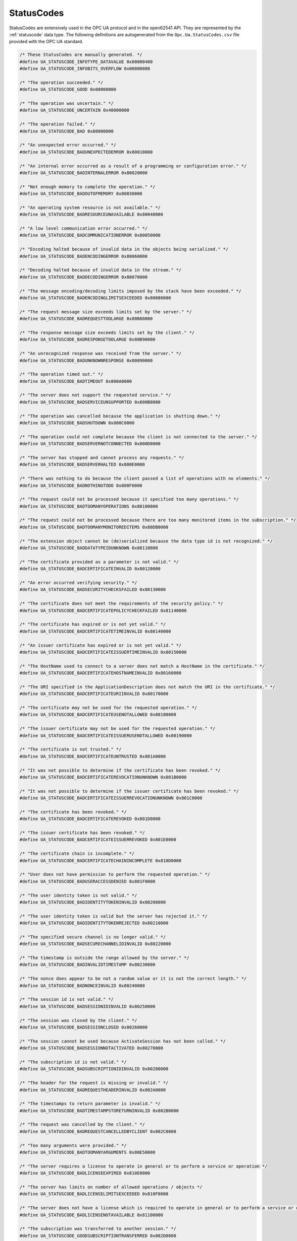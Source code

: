 .. _statuscodes:

StatusCodes
-----------
StatusCodes are extensively used in the OPC UA protocol and in the open62541
API. They are represented by the :ref:`statuscode` data type. The following
definitions are autogenerated from the ``Opc.Ua.StatusCodes.csv`` file provided
with the OPC UA standard.

.. code-block:: c

   
   /* These StatusCodes are manually generated. */
   #define UA_STATUSCODE_INFOTYPE_DATAVALUE 0x00000400
   #define UA_STATUSCODE_INFOBITS_OVERFLOW 0x00000080
   
   /* "The operation succeeded." */
   #define UA_STATUSCODE_GOOD 0x00000000
   
   /* "The operation was uncertain." */
   #define UA_STATUSCODE_UNCERTAIN 0x40000000
   
   /* "The operation failed." */
   #define UA_STATUSCODE_BAD 0x80000000
   
   /* "An unexpected error occurred." */
   #define UA_STATUSCODE_BADUNEXPECTEDERROR 0x80010000
   
   /* "An internal error occurred as a result of a programming or configuration error." */
   #define UA_STATUSCODE_BADINTERNALERROR 0x80020000
   
   /* "Not enough memory to complete the operation." */
   #define UA_STATUSCODE_BADOUTOFMEMORY 0x80030000
   
   /* "An operating system resource is not available." */
   #define UA_STATUSCODE_BADRESOURCEUNAVAILABLE 0x80040000
   
   /* "A low level communication error occurred." */
   #define UA_STATUSCODE_BADCOMMUNICATIONERROR 0x80050000
   
   /* "Encoding halted because of invalid data in the objects being serialized." */
   #define UA_STATUSCODE_BADENCODINGERROR 0x80060000
   
   /* "Decoding halted because of invalid data in the stream." */
   #define UA_STATUSCODE_BADDECODINGERROR 0x80070000
   
   /* "The message encoding/decoding limits imposed by the stack have been exceeded." */
   #define UA_STATUSCODE_BADENCODINGLIMITSEXCEEDED 0x80080000
   
   /* "The request message size exceeds limits set by the server." */
   #define UA_STATUSCODE_BADREQUESTTOOLARGE 0x80B80000
   
   /* "The response message size exceeds limits set by the client." */
   #define UA_STATUSCODE_BADRESPONSETOOLARGE 0x80B90000
   
   /* "An unrecognized response was received from the server." */
   #define UA_STATUSCODE_BADUNKNOWNRESPONSE 0x80090000
   
   /* "The operation timed out." */
   #define UA_STATUSCODE_BADTIMEOUT 0x800A0000
   
   /* "The server does not support the requested service." */
   #define UA_STATUSCODE_BADSERVICEUNSUPPORTED 0x800B0000
   
   /* "The operation was cancelled because the application is shutting down." */
   #define UA_STATUSCODE_BADSHUTDOWN 0x800C0000
   
   /* "The operation could not complete because the client is not connected to the server." */
   #define UA_STATUSCODE_BADSERVERNOTCONNECTED 0x800D0000
   
   /* "The server has stopped and cannot process any requests." */
   #define UA_STATUSCODE_BADSERVERHALTED 0x800E0000
   
   /* "There was nothing to do because the client passed a list of operations with no elements." */
   #define UA_STATUSCODE_BADNOTHINGTODO 0x800F0000
   
   /* "The request could not be processed because it specified too many operations." */
   #define UA_STATUSCODE_BADTOOMANYOPERATIONS 0x80100000
   
   /* "The request could not be processed because there are too many monitored items in the subscription." */
   #define UA_STATUSCODE_BADTOOMANYMONITOREDITEMS 0x80DB0000
   
   /* "The extension object cannot be (de)serialized because the data type id is not recognized." */
   #define UA_STATUSCODE_BADDATATYPEIDUNKNOWN 0x80110000
   
   /* "The certificate provided as a parameter is not valid." */
   #define UA_STATUSCODE_BADCERTIFICATEINVALID 0x80120000
   
   /* "An error occurred verifying security." */
   #define UA_STATUSCODE_BADSECURITYCHECKSFAILED 0x80130000
   
   /* "The certificate does not meet the requirements of the security policy." */
   #define UA_STATUSCODE_BADCERTIFICATEPOLICYCHECKFAILED 0x81140000
   
   /* "The certificate has expired or is not yet valid." */
   #define UA_STATUSCODE_BADCERTIFICATETIMEINVALID 0x80140000
   
   /* "An issuer certificate has expired or is not yet valid." */
   #define UA_STATUSCODE_BADCERTIFICATEISSUERTIMEINVALID 0x80150000
   
   /* "The HostName used to connect to a server does not match a HostName in the certificate." */
   #define UA_STATUSCODE_BADCERTIFICATEHOSTNAMEINVALID 0x80160000
   
   /* "The URI specified in the ApplicationDescription does not match the URI in the certificate." */
   #define UA_STATUSCODE_BADCERTIFICATEURIINVALID 0x80170000
   
   /* "The certificate may not be used for the requested operation." */
   #define UA_STATUSCODE_BADCERTIFICATEUSENOTALLOWED 0x80180000
   
   /* "The issuer certificate may not be used for the requested operation." */
   #define UA_STATUSCODE_BADCERTIFICATEISSUERUSENOTALLOWED 0x80190000
   
   /* "The certificate is not trusted." */
   #define UA_STATUSCODE_BADCERTIFICATEUNTRUSTED 0x801A0000
   
   /* "It was not possible to determine if the certificate has been revoked." */
   #define UA_STATUSCODE_BADCERTIFICATEREVOCATIONUNKNOWN 0x801B0000
   
   /* "It was not possible to determine if the issuer certificate has been revoked." */
   #define UA_STATUSCODE_BADCERTIFICATEISSUERREVOCATIONUNKNOWN 0x801C0000
   
   /* "The certificate has been revoked." */
   #define UA_STATUSCODE_BADCERTIFICATEREVOKED 0x801D0000
   
   /* "The issuer certificate has been revoked." */
   #define UA_STATUSCODE_BADCERTIFICATEISSUERREVOKED 0x801E0000
   
   /* "The certificate chain is incomplete." */
   #define UA_STATUSCODE_BADCERTIFICATECHAININCOMPLETE 0x810D0000
   
   /* "User does not have permission to perform the requested operation." */
   #define UA_STATUSCODE_BADUSERACCESSDENIED 0x801F0000
   
   /* "The user identity token is not valid." */
   #define UA_STATUSCODE_BADIDENTITYTOKENINVALID 0x80200000
   
   /* "The user identity token is valid but the server has rejected it." */
   #define UA_STATUSCODE_BADIDENTITYTOKENREJECTED 0x80210000
   
   /* "The specified secure channel is no longer valid." */
   #define UA_STATUSCODE_BADSECURECHANNELIDINVALID 0x80220000
   
   /* "The timestamp is outside the range allowed by the server." */
   #define UA_STATUSCODE_BADINVALIDTIMESTAMP 0x80230000
   
   /* "The nonce does appear to be not a random value or it is not the correct length." */
   #define UA_STATUSCODE_BADNONCEINVALID 0x80240000
   
   /* "The session id is not valid." */
   #define UA_STATUSCODE_BADSESSIONIDINVALID 0x80250000
   
   /* "The session was closed by the client." */
   #define UA_STATUSCODE_BADSESSIONCLOSED 0x80260000
   
   /* "The session cannot be used because ActivateSession has not been called." */
   #define UA_STATUSCODE_BADSESSIONNOTACTIVATED 0x80270000
   
   /* "The subscription id is not valid." */
   #define UA_STATUSCODE_BADSUBSCRIPTIONIDINVALID 0x80280000
   
   /* "The header for the request is missing or invalid." */
   #define UA_STATUSCODE_BADREQUESTHEADERINVALID 0x802A0000
   
   /* "The timestamps to return parameter is invalid." */
   #define UA_STATUSCODE_BADTIMESTAMPSTORETURNINVALID 0x802B0000
   
   /* "The request was cancelled by the client." */
   #define UA_STATUSCODE_BADREQUESTCANCELLEDBYCLIENT 0x802C0000
   
   /* "Too many arguments were provided." */
   #define UA_STATUSCODE_BADTOOMANYARGUMENTS 0x80E50000
   
   /* "The server requires a license to operate in general or to perform a service or operation */
   #define UA_STATUSCODE_BADLICENSEEXPIRED 0x810E0000
   
   /* "The server has limits on number of allowed operations / objects */
   #define UA_STATUSCODE_BADLICENSELIMITSEXCEEDED 0x810F0000
   
   /* "The server does not have a license which is required to operate in general or to perform a service or operation." */
   #define UA_STATUSCODE_BADLICENSENOTAVAILABLE 0x81100000
   
   /* "The subscription was transferred to another session." */
   #define UA_STATUSCODE_GOODSUBSCRIPTIONTRANSFERRED 0x002D0000
   
   /* "The processing will complete asynchronously." */
   #define UA_STATUSCODE_GOODCOMPLETESASYNCHRONOUSLY 0x002E0000
   
   /* "Sampling has slowed down due to resource limitations." */
   #define UA_STATUSCODE_GOODOVERLOAD 0x002F0000
   
   /* "The value written was accepted but was clamped." */
   #define UA_STATUSCODE_GOODCLAMPED 0x00300000
   
   /* "Communication with the data source is defined */
   #define UA_STATUSCODE_BADNOCOMMUNICATION 0x80310000
   
   /* "Waiting for the server to obtain values from the underlying data source." */
   #define UA_STATUSCODE_BADWAITINGFORINITIALDATA 0x80320000
   
   /* "The syntax of the node id is not valid." */
   #define UA_STATUSCODE_BADNODEIDINVALID 0x80330000
   
   /* "The node id refers to a node that does not exist in the server address space." */
   #define UA_STATUSCODE_BADNODEIDUNKNOWN 0x80340000
   
   /* "The attribute is not supported for the specified Node." */
   #define UA_STATUSCODE_BADATTRIBUTEIDINVALID 0x80350000
   
   /* "The syntax of the index range parameter is invalid." */
   #define UA_STATUSCODE_BADINDEXRANGEINVALID 0x80360000
   
   /* "No data exists within the range of indexes specified." */
   #define UA_STATUSCODE_BADINDEXRANGENODATA 0x80370000
   
   /* "The data encoding is invalid." */
   #define UA_STATUSCODE_BADDATAENCODINGINVALID 0x80380000
   
   /* "The server does not support the requested data encoding for the node." */
   #define UA_STATUSCODE_BADDATAENCODINGUNSUPPORTED 0x80390000
   
   /* "The access level does not allow reading or subscribing to the Node." */
   #define UA_STATUSCODE_BADNOTREADABLE 0x803A0000
   
   /* "The access level does not allow writing to the Node." */
   #define UA_STATUSCODE_BADNOTWRITABLE 0x803B0000
   
   /* "The value was out of range." */
   #define UA_STATUSCODE_BADOUTOFRANGE 0x803C0000
   
   /* "The requested operation is not supported." */
   #define UA_STATUSCODE_BADNOTSUPPORTED 0x803D0000
   
   /* "A requested item was not found or a search operation ended without success." */
   #define UA_STATUSCODE_BADNOTFOUND 0x803E0000
   
   /* "The object cannot be used because it has been deleted." */
   #define UA_STATUSCODE_BADOBJECTDELETED 0x803F0000
   
   /* "Requested operation is not implemented." */
   #define UA_STATUSCODE_BADNOTIMPLEMENTED 0x80400000
   
   /* "The monitoring mode is invalid." */
   #define UA_STATUSCODE_BADMONITORINGMODEINVALID 0x80410000
   
   /* "The monitoring item id does not refer to a valid monitored item." */
   #define UA_STATUSCODE_BADMONITOREDITEMIDINVALID 0x80420000
   
   /* "The monitored item filter parameter is not valid." */
   #define UA_STATUSCODE_BADMONITOREDITEMFILTERINVALID 0x80430000
   
   /* "The server does not support the requested monitored item filter." */
   #define UA_STATUSCODE_BADMONITOREDITEMFILTERUNSUPPORTED 0x80440000
   
   /* "A monitoring filter cannot be used in combination with the attribute specified." */
   #define UA_STATUSCODE_BADFILTERNOTALLOWED 0x80450000
   
   /* "A mandatory structured parameter was missing or null." */
   #define UA_STATUSCODE_BADSTRUCTUREMISSING 0x80460000
   
   /* "The event filter is not valid." */
   #define UA_STATUSCODE_BADEVENTFILTERINVALID 0x80470000
   
   /* "The content filter is not valid." */
   #define UA_STATUSCODE_BADCONTENTFILTERINVALID 0x80480000
   
   /* "An unrecognized operator was provided in a filter." */
   #define UA_STATUSCODE_BADFILTEROPERATORINVALID 0x80C10000
   
   /* "A valid operator was provided */
   #define UA_STATUSCODE_BADFILTEROPERATORUNSUPPORTED 0x80C20000
   
   /* "The number of operands provided for the filter operator was less then expected for the operand provided." */
   #define UA_STATUSCODE_BADFILTEROPERANDCOUNTMISMATCH 0x80C30000
   
   /* "The operand used in a content filter is not valid." */
   #define UA_STATUSCODE_BADFILTEROPERANDINVALID 0x80490000
   
   /* "The referenced element is not a valid element in the content filter." */
   #define UA_STATUSCODE_BADFILTERELEMENTINVALID 0x80C40000
   
   /* "The referenced literal is not a valid value." */
   #define UA_STATUSCODE_BADFILTERLITERALINVALID 0x80C50000
   
   /* "The continuation point provide is longer valid." */
   #define UA_STATUSCODE_BADCONTINUATIONPOINTINVALID 0x804A0000
   
   /* "The operation could not be processed because all continuation points have been allocated." */
   #define UA_STATUSCODE_BADNOCONTINUATIONPOINTS 0x804B0000
   
   /* "The reference type id does not refer to a valid reference type node." */
   #define UA_STATUSCODE_BADREFERENCETYPEIDINVALID 0x804C0000
   
   /* "The browse direction is not valid." */
   #define UA_STATUSCODE_BADBROWSEDIRECTIONINVALID 0x804D0000
   
   /* "The node is not part of the view." */
   #define UA_STATUSCODE_BADNODENOTINVIEW 0x804E0000
   
   /* "The number was not accepted because of a numeric overflow." */
   #define UA_STATUSCODE_BADNUMERICOVERFLOW 0x81120000
   
   /* "The ServerUri is not a valid URI." */
   #define UA_STATUSCODE_BADSERVERURIINVALID 0x804F0000
   
   /* "No ServerName was specified." */
   #define UA_STATUSCODE_BADSERVERNAMEMISSING 0x80500000
   
   /* "No DiscoveryUrl was specified." */
   #define UA_STATUSCODE_BADDISCOVERYURLMISSING 0x80510000
   
   /* "The semaphore file specified by the client is not valid." */
   #define UA_STATUSCODE_BADSEMPAHOREFILEMISSING 0x80520000
   
   /* "The security token request type is not valid." */
   #define UA_STATUSCODE_BADREQUESTTYPEINVALID 0x80530000
   
   /* "The security mode does not meet the requirements set by the server." */
   #define UA_STATUSCODE_BADSECURITYMODEREJECTED 0x80540000
   
   /* "The security policy does not meet the requirements set by the server." */
   #define UA_STATUSCODE_BADSECURITYPOLICYREJECTED 0x80550000
   
   /* "The server has reached its maximum number of sessions." */
   #define UA_STATUSCODE_BADTOOMANYSESSIONS 0x80560000
   
   /* "The user token signature is missing or invalid." */
   #define UA_STATUSCODE_BADUSERSIGNATUREINVALID 0x80570000
   
   /* "The signature generated with the client certificate is missing or invalid." */
   #define UA_STATUSCODE_BADAPPLICATIONSIGNATUREINVALID 0x80580000
   
   /* "The client did not provide at least one software certificate that is valid and meets the profile requirements for the server." */
   #define UA_STATUSCODE_BADNOVALIDCERTIFICATES 0x80590000
   
   /* "The server does not support changing the user identity assigned to the session." */
   #define UA_STATUSCODE_BADIDENTITYCHANGENOTSUPPORTED 0x80C60000
   
   /* "The request was cancelled by the client with the Cancel service." */
   #define UA_STATUSCODE_BADREQUESTCANCELLEDBYREQUEST 0x805A0000
   
   /* "The parent node id does not to refer to a valid node." */
   #define UA_STATUSCODE_BADPARENTNODEIDINVALID 0x805B0000
   
   /* "The reference could not be created because it violates constraints imposed by the data model." */
   #define UA_STATUSCODE_BADREFERENCENOTALLOWED 0x805C0000
   
   /* "The requested node id was reject because it was either invalid or server does not allow node ids to be specified by the client." */
   #define UA_STATUSCODE_BADNODEIDREJECTED 0x805D0000
   
   /* "The requested node id is already used by another node." */
   #define UA_STATUSCODE_BADNODEIDEXISTS 0x805E0000
   
   /* "The node class is not valid." */
   #define UA_STATUSCODE_BADNODECLASSINVALID 0x805F0000
   
   /* "The browse name is invalid." */
   #define UA_STATUSCODE_BADBROWSENAMEINVALID 0x80600000
   
   /* "The browse name is not unique among nodes that share the same relationship with the parent." */
   #define UA_STATUSCODE_BADBROWSENAMEDUPLICATED 0x80610000
   
   /* "The node attributes are not valid for the node class." */
   #define UA_STATUSCODE_BADNODEATTRIBUTESINVALID 0x80620000
   
   /* "The type definition node id does not reference an appropriate type node." */
   #define UA_STATUSCODE_BADTYPEDEFINITIONINVALID 0x80630000
   
   /* "The source node id does not reference a valid node." */
   #define UA_STATUSCODE_BADSOURCENODEIDINVALID 0x80640000
   
   /* "The target node id does not reference a valid node." */
   #define UA_STATUSCODE_BADTARGETNODEIDINVALID 0x80650000
   
   /* "The reference type between the nodes is already defined." */
   #define UA_STATUSCODE_BADDUPLICATEREFERENCENOTALLOWED 0x80660000
   
   /* "The server does not allow this type of self reference on this node." */
   #define UA_STATUSCODE_BADINVALIDSELFREFERENCE 0x80670000
   
   /* "The reference type is not valid for a reference to a remote server." */
   #define UA_STATUSCODE_BADREFERENCELOCALONLY 0x80680000
   
   /* "The server will not allow the node to be deleted." */
   #define UA_STATUSCODE_BADNODELETERIGHTS 0x80690000
   
   /* "The server was not able to delete all target references." */
   #define UA_STATUSCODE_UNCERTAINREFERENCENOTDELETED 0x40BC0000
   
   /* "The server index is not valid." */
   #define UA_STATUSCODE_BADSERVERINDEXINVALID 0x806A0000
   
   /* "The view id does not refer to a valid view node." */
   #define UA_STATUSCODE_BADVIEWIDUNKNOWN 0x806B0000
   
   /* "The view timestamp is not available or not supported." */
   #define UA_STATUSCODE_BADVIEWTIMESTAMPINVALID 0x80C90000
   
   /* "The view parameters are not consistent with each other." */
   #define UA_STATUSCODE_BADVIEWPARAMETERMISMATCH 0x80CA0000
   
   /* "The view version is not available or not supported." */
   #define UA_STATUSCODE_BADVIEWVERSIONINVALID 0x80CB0000
   
   /* "The list of references may not be complete because the underlying system is not available." */
   #define UA_STATUSCODE_UNCERTAINNOTALLNODESAVAILABLE 0x40C00000
   
   /* "The server should have followed a reference to a node in a remote server but did not. The result set may be incomplete." */
   #define UA_STATUSCODE_GOODRESULTSMAYBEINCOMPLETE 0x00BA0000
   
   /* "The provided Nodeid was not a type definition nodeid." */
   #define UA_STATUSCODE_BADNOTTYPEDEFINITION 0x80C80000
   
   /* "One of the references to follow in the relative path references to a node in the address space in another server." */
   #define UA_STATUSCODE_UNCERTAINREFERENCEOUTOFSERVER 0x406C0000
   
   /* "The requested operation has too many matches to return." */
   #define UA_STATUSCODE_BADTOOMANYMATCHES 0x806D0000
   
   /* "The requested operation requires too many resources in the server." */
   #define UA_STATUSCODE_BADQUERYTOOCOMPLEX 0x806E0000
   
   /* "The requested operation has no match to return." */
   #define UA_STATUSCODE_BADNOMATCH 0x806F0000
   
   /* "The max age parameter is invalid." */
   #define UA_STATUSCODE_BADMAXAGEINVALID 0x80700000
   
   /* "The operation is not permitted over the current secure channel." */
   #define UA_STATUSCODE_BADSECURITYMODEINSUFFICIENT 0x80E60000
   
   /* "The history details parameter is not valid." */
   #define UA_STATUSCODE_BADHISTORYOPERATIONINVALID 0x80710000
   
   /* "The server does not support the requested operation." */
   #define UA_STATUSCODE_BADHISTORYOPERATIONUNSUPPORTED 0x80720000
   
   /* "The defined timestamp to return was invalid." */
   #define UA_STATUSCODE_BADINVALIDTIMESTAMPARGUMENT 0x80BD0000
   
   /* "The server does not support writing the combination of value */
   #define UA_STATUSCODE_BADWRITENOTSUPPORTED 0x80730000
   
   /* "The value supplied for the attribute is not of the same type as the attribute's value." */
   #define UA_STATUSCODE_BADTYPEMISMATCH 0x80740000
   
   /* "The method id does not refer to a method for the specified object." */
   #define UA_STATUSCODE_BADMETHODINVALID 0x80750000
   
   /* "The client did not specify all of the input arguments for the method." */
   #define UA_STATUSCODE_BADARGUMENTSMISSING 0x80760000
   
   /* "The executable attribute does not allow the execution of the method." */
   #define UA_STATUSCODE_BADNOTEXECUTABLE 0x81110000
   
   /* "The server has reached its maximum number of subscriptions." */
   #define UA_STATUSCODE_BADTOOMANYSUBSCRIPTIONS 0x80770000
   
   /* "The server has reached the maximum number of queued publish requests." */
   #define UA_STATUSCODE_BADTOOMANYPUBLISHREQUESTS 0x80780000
   
   /* "There is no subscription available for this session." */
   #define UA_STATUSCODE_BADNOSUBSCRIPTION 0x80790000
   
   /* "The sequence number is unknown to the server." */
   #define UA_STATUSCODE_BADSEQUENCENUMBERUNKNOWN 0x807A0000
   
   /* "The Server does not support retransmission queue and acknowledgement of sequence numbers is not available." */
   #define UA_STATUSCODE_GOODRETRANSMISSIONQUEUENOTSUPPORTED 0x00DF0000
   
   /* "The requested notification message is no longer available." */
   #define UA_STATUSCODE_BADMESSAGENOTAVAILABLE 0x807B0000
   
   /* "The client of the current session does not support one or more Profiles that are necessary for the subscription." */
   #define UA_STATUSCODE_BADINSUFFICIENTCLIENTPROFILE 0x807C0000
   
   /* "The sub-state machine is not currently active." */
   #define UA_STATUSCODE_BADSTATENOTACTIVE 0x80BF0000
   
   /* "An equivalent rule already exists." */
   #define UA_STATUSCODE_BADALREADYEXISTS 0x81150000
   
   /* "The server cannot process the request because it is too busy." */
   #define UA_STATUSCODE_BADTCPSERVERTOOBUSY 0x807D0000
   
   /* "The type of the message specified in the header invalid." */
   #define UA_STATUSCODE_BADTCPMESSAGETYPEINVALID 0x807E0000
   
   /* "The SecureChannelId and/or TokenId are not currently in use." */
   #define UA_STATUSCODE_BADTCPSECURECHANNELUNKNOWN 0x807F0000
   
   /* "The size of the message chunk specified in the header is too large." */
   #define UA_STATUSCODE_BADTCPMESSAGETOOLARGE 0x80800000
   
   /* "There are not enough resources to process the request." */
   #define UA_STATUSCODE_BADTCPNOTENOUGHRESOURCES 0x80810000
   
   /* "An internal error occurred." */
   #define UA_STATUSCODE_BADTCPINTERNALERROR 0x80820000
   
   /* "The server does not recognize the QueryString specified." */
   #define UA_STATUSCODE_BADTCPENDPOINTURLINVALID 0x80830000
   
   /* "The request could not be sent because of a network interruption." */
   #define UA_STATUSCODE_BADREQUESTINTERRUPTED 0x80840000
   
   /* "Timeout occurred while processing the request." */
   #define UA_STATUSCODE_BADREQUESTTIMEOUT 0x80850000
   
   /* "The secure channel has been closed." */
   #define UA_STATUSCODE_BADSECURECHANNELCLOSED 0x80860000
   
   /* "The token has expired or is not recognized." */
   #define UA_STATUSCODE_BADSECURECHANNELTOKENUNKNOWN 0x80870000
   
   /* "The sequence number is not valid." */
   #define UA_STATUSCODE_BADSEQUENCENUMBERINVALID 0x80880000
   
   /* "The applications do not have compatible protocol versions." */
   #define UA_STATUSCODE_BADPROTOCOLVERSIONUNSUPPORTED 0x80BE0000
   
   /* "There is a problem with the configuration that affects the usefulness of the value." */
   #define UA_STATUSCODE_BADCONFIGURATIONERROR 0x80890000
   
   /* "The variable should receive its value from another variable */
   #define UA_STATUSCODE_BADNOTCONNECTED 0x808A0000
   
   /* "There has been a failure in the device/data source that generates the value that has affected the value." */
   #define UA_STATUSCODE_BADDEVICEFAILURE 0x808B0000
   
   /* "There has been a failure in the sensor from which the value is derived by the device/data source." */
   #define UA_STATUSCODE_BADSENSORFAILURE 0x808C0000
   
   /* "The source of the data is not operational." */
   #define UA_STATUSCODE_BADOUTOFSERVICE 0x808D0000
   
   /* "The deadband filter is not valid." */
   #define UA_STATUSCODE_BADDEADBANDFILTERINVALID 0x808E0000
   
   /* "Communication to the data source has failed. The variable value is the last value that had a good quality." */
   #define UA_STATUSCODE_UNCERTAINNOCOMMUNICATIONLASTUSABLEVALUE 0x408F0000
   
   /* "Whatever was updating this value has stopped doing so." */
   #define UA_STATUSCODE_UNCERTAINLASTUSABLEVALUE 0x40900000
   
   /* "The value is an operational value that was manually overwritten." */
   #define UA_STATUSCODE_UNCERTAINSUBSTITUTEVALUE 0x40910000
   
   /* "The value is an initial value for a variable that normally receives its value from another variable." */
   #define UA_STATUSCODE_UNCERTAININITIALVALUE 0x40920000
   
   /* "The value is at one of the sensor limits." */
   #define UA_STATUSCODE_UNCERTAINSENSORNOTACCURATE 0x40930000
   
   /* "The value is outside of the range of values defined for this parameter." */
   #define UA_STATUSCODE_UNCERTAINENGINEERINGUNITSEXCEEDED 0x40940000
   
   /* "The value is derived from multiple sources and has less than the required number of Good sources." */
   #define UA_STATUSCODE_UNCERTAINSUBNORMAL 0x40950000
   
   /* "The value has been overridden." */
   #define UA_STATUSCODE_GOODLOCALOVERRIDE 0x00960000
   
   /* "This Condition refresh failed */
   #define UA_STATUSCODE_BADREFRESHINPROGRESS 0x80970000
   
   /* "This condition has already been disabled." */
   #define UA_STATUSCODE_BADCONDITIONALREADYDISABLED 0x80980000
   
   /* "This condition has already been enabled." */
   #define UA_STATUSCODE_BADCONDITIONALREADYENABLED 0x80CC0000
   
   /* "Property not available */
   #define UA_STATUSCODE_BADCONDITIONDISABLED 0x80990000
   
   /* "The specified event id is not recognized." */
   #define UA_STATUSCODE_BADEVENTIDUNKNOWN 0x809A0000
   
   /* "The event cannot be acknowledged." */
   #define UA_STATUSCODE_BADEVENTNOTACKNOWLEDGEABLE 0x80BB0000
   
   /* "The dialog condition is not active." */
   #define UA_STATUSCODE_BADDIALOGNOTACTIVE 0x80CD0000
   
   /* "The response is not valid for the dialog." */
   #define UA_STATUSCODE_BADDIALOGRESPONSEINVALID 0x80CE0000
   
   /* "The condition branch has already been acknowledged." */
   #define UA_STATUSCODE_BADCONDITIONBRANCHALREADYACKED 0x80CF0000
   
   /* "The condition branch has already been confirmed." */
   #define UA_STATUSCODE_BADCONDITIONBRANCHALREADYCONFIRMED 0x80D00000
   
   /* "The condition has already been shelved." */
   #define UA_STATUSCODE_BADCONDITIONALREADYSHELVED 0x80D10000
   
   /* "The condition is not currently shelved." */
   #define UA_STATUSCODE_BADCONDITIONNOTSHELVED 0x80D20000
   
   /* "The shelving time not within an acceptable range." */
   #define UA_STATUSCODE_BADSHELVINGTIMEOUTOFRANGE 0x80D30000
   
   /* "No data exists for the requested time range or event filter." */
   #define UA_STATUSCODE_BADNODATA 0x809B0000
   
   /* "No data found to provide upper or lower bound value." */
   #define UA_STATUSCODE_BADBOUNDNOTFOUND 0x80D70000
   
   /* "The server cannot retrieve a bound for the variable." */
   #define UA_STATUSCODE_BADBOUNDNOTSUPPORTED 0x80D80000
   
   /* "Data is missing due to collection started/stopped/lost." */
   #define UA_STATUSCODE_BADDATALOST 0x809D0000
   
   /* "Expected data is unavailable for the requested time range due to an un-mounted volume */
   #define UA_STATUSCODE_BADDATAUNAVAILABLE 0x809E0000
   
   /* "The data or event was not successfully inserted because a matching entry exists." */
   #define UA_STATUSCODE_BADENTRYEXISTS 0x809F0000
   
   /* "The data or event was not successfully updated because no matching entry exists." */
   #define UA_STATUSCODE_BADNOENTRYEXISTS 0x80A00000
   
   /* "The client requested history using a timestamp format the server does not support (i.e requested ServerTimestamp when server only supports SourceTimestamp)." */
   #define UA_STATUSCODE_BADTIMESTAMPNOTSUPPORTED 0x80A10000
   
   /* "The data or event was successfully inserted into the historical database." */
   #define UA_STATUSCODE_GOODENTRYINSERTED 0x00A20000
   
   /* "The data or event field was successfully replaced in the historical database." */
   #define UA_STATUSCODE_GOODENTRYREPLACED 0x00A30000
   
   /* "The value is derived from multiple values and has less than the required number of Good values." */
   #define UA_STATUSCODE_UNCERTAINDATASUBNORMAL 0x40A40000
   
   /* "No data exists for the requested time range or event filter." */
   #define UA_STATUSCODE_GOODNODATA 0x00A50000
   
   /* "The data or event field was successfully replaced in the historical database." */
   #define UA_STATUSCODE_GOODMOREDATA 0x00A60000
   
   /* "The requested number of Aggregates does not match the requested number of NodeIds." */
   #define UA_STATUSCODE_BADAGGREGATELISTMISMATCH 0x80D40000
   
   /* "The requested Aggregate is not support by the server." */
   #define UA_STATUSCODE_BADAGGREGATENOTSUPPORTED 0x80D50000
   
   /* "The aggregate value could not be derived due to invalid data inputs." */
   #define UA_STATUSCODE_BADAGGREGATEINVALIDINPUTS 0x80D60000
   
   /* "The aggregate configuration is not valid for specified node." */
   #define UA_STATUSCODE_BADAGGREGATECONFIGURATIONREJECTED 0x80DA0000
   
   /* "The request specifies fields which are not valid for the EventType or cannot be saved by the historian." */
   #define UA_STATUSCODE_GOODDATAIGNORED 0x00D90000
   
   /* "The request was rejected by the server because it did not meet the criteria set by the server." */
   #define UA_STATUSCODE_BADREQUESTNOTALLOWED 0x80E40000
   
   /* "The request has not been processed by the server yet." */
   #define UA_STATUSCODE_BADREQUESTNOTCOMPLETE 0x81130000
   
   /* "The device identity needs a ticket before it can be accepted." */
   #define UA_STATUSCODE_BADTICKETREQUIRED 0x811F0000
   
   /* "The device identity needs a ticket before it can be accepted." */
   #define UA_STATUSCODE_BADTICKETINVALID 0x81200000
   
   /* "The value does not come from the real source and has been edited by the server." */
   #define UA_STATUSCODE_GOODEDITED 0x00DC0000
   
   /* "There was an error in execution of these post-actions." */
   #define UA_STATUSCODE_GOODPOSTACTIONFAILED 0x00DD0000
   
   /* "The related EngineeringUnit has been changed but the Variable Value is still provided based on the previous unit." */
   #define UA_STATUSCODE_UNCERTAINDOMINANTVALUECHANGED 0x40DE0000
   
   /* "A dependent value has been changed but the change has not been applied to the device." */
   #define UA_STATUSCODE_GOODDEPENDENTVALUECHANGED 0x00E00000
   
   /* "The related EngineeringUnit has been changed but this change has not been applied to the device. The Variable Value is still dependent on the previous unit but its status is currently Bad." */
   #define UA_STATUSCODE_BADDOMINANTVALUECHANGED 0x80E10000
   
   /* "A dependent value has been changed but the change has not been applied to the device. The quality of the dominant variable is uncertain." */
   #define UA_STATUSCODE_UNCERTAINDEPENDENTVALUECHANGED 0x40E20000
   
   /* "A dependent value has been changed but the change has not been applied to the device. The quality of the dominant variable is Bad." */
   #define UA_STATUSCODE_BADDEPENDENTVALUECHANGED 0x80E30000
   
   /* "It is delivered with a dominant Variable value when a dependent Variable has changed but the change has not been applied." */
   #define UA_STATUSCODE_GOODEDITED_DEPENDENTVALUECHANGED 0x01160000
   
   /* "It is delivered with a dependent Variable value when a dominant Variable has changed but the change has not been applied." */
   #define UA_STATUSCODE_GOODEDITED_DOMINANTVALUECHANGED 0x01170000
   
   /* "It is delivered with a dependent Variable value when a dominant or dependent Variable has changed but change has not been applied." */
   #define UA_STATUSCODE_GOODEDITED_DOMINANTVALUECHANGED_DEPENDENTVALUECHANGED 0x01180000
   
   /* "It is delivered with a Variable value when Variable has changed but the value is not legal." */
   #define UA_STATUSCODE_BADEDITED_OUTOFRANGE 0x81190000
   
   /* "It is delivered with a Variable value when a source Variable has changed but the value is not legal." */
   #define UA_STATUSCODE_BADINITIALVALUE_OUTOFRANGE 0x811A0000
   
   /* "It is delivered with a dependent Variable value when a dominant Variable has changed and the value is not legal." */
   #define UA_STATUSCODE_BADOUTOFRANGE_DOMINANTVALUECHANGED 0x811B0000
   
   /* "It is delivered with a dependent Variable value when a dominant Variable has changed */
   #define UA_STATUSCODE_BADEDITED_OUTOFRANGE_DOMINANTVALUECHANGED 0x811C0000
   
   /* "It is delivered with a dependent Variable value when a dominant or dependent Variable has changed and the value is not legal." */
   #define UA_STATUSCODE_BADOUTOFRANGE_DOMINANTVALUECHANGED_DEPENDENTVALUECHANGED 0x811D0000
   
   /* "It is delivered with a dependent Variable value when a dominant or dependent Variable has changed */
   #define UA_STATUSCODE_BADEDITED_OUTOFRANGE_DOMINANTVALUECHANGED_DEPENDENTVALUECHANGED 0x811E0000
   
   /* "The communication layer has raised an event." */
   #define UA_STATUSCODE_GOODCOMMUNICATIONEVENT 0x00A70000
   
   /* "The system is shutting down." */
   #define UA_STATUSCODE_GOODSHUTDOWNEVENT 0x00A80000
   
   /* "The operation is not finished and needs to be called again." */
   #define UA_STATUSCODE_GOODCALLAGAIN 0x00A90000
   
   /* "A non-critical timeout occurred." */
   #define UA_STATUSCODE_GOODNONCRITICALTIMEOUT 0x00AA0000
   
   /* "One or more arguments are invalid." */
   #define UA_STATUSCODE_BADINVALIDARGUMENT 0x80AB0000
   
   /* "Could not establish a network connection to remote server." */
   #define UA_STATUSCODE_BADCONNECTIONREJECTED 0x80AC0000
   
   /* "The server has disconnected from the client." */
   #define UA_STATUSCODE_BADDISCONNECT 0x80AD0000
   
   /* "The network connection has been closed." */
   #define UA_STATUSCODE_BADCONNECTIONCLOSED 0x80AE0000
   
   /* "The operation cannot be completed because the object is closed */
   #define UA_STATUSCODE_BADINVALIDSTATE 0x80AF0000
   
   /* "Cannot move beyond end of the stream." */
   #define UA_STATUSCODE_BADENDOFSTREAM 0x80B00000
   
   /* "No data is currently available for reading from a non-blocking stream." */
   #define UA_STATUSCODE_BADNODATAAVAILABLE 0x80B10000
   
   /* "The asynchronous operation is waiting for a response." */
   #define UA_STATUSCODE_BADWAITINGFORRESPONSE 0x80B20000
   
   /* "The asynchronous operation was abandoned by the caller." */
   #define UA_STATUSCODE_BADOPERATIONABANDONED 0x80B30000
   
   /* "The stream did not return all data requested (possibly because it is a non-blocking stream)." */
   #define UA_STATUSCODE_BADEXPECTEDSTREAMTOBLOCK 0x80B40000
   
   /* "Non blocking behaviour is required and the operation would block." */
   #define UA_STATUSCODE_BADWOULDBLOCK 0x80B50000
   
   /* "A value had an invalid syntax." */
   #define UA_STATUSCODE_BADSYNTAXERROR 0x80B60000
   
   /* "The operation could not be finished because all available connections are in use." */
   #define UA_STATUSCODE_BADMAXCONNECTIONSREACHED 0x80B70000
   
   /* Depending on the version of the schema, the following might be already defined: */
   #ifndef UA_STATUSCODE_GOOD
   # define UA_STATUSCODE_GOOD 0x00000000
   #endif
   #ifndef UA_STATUSCODE_UNCERTAIN
   # define UA_STATUSCODE_UNCERTAIN 0x40000000
   #endif
   #ifndef UA_STATUSCODE_BAD
   # define UA_STATUSCODE_BAD 0x80000000
   #endif
   
